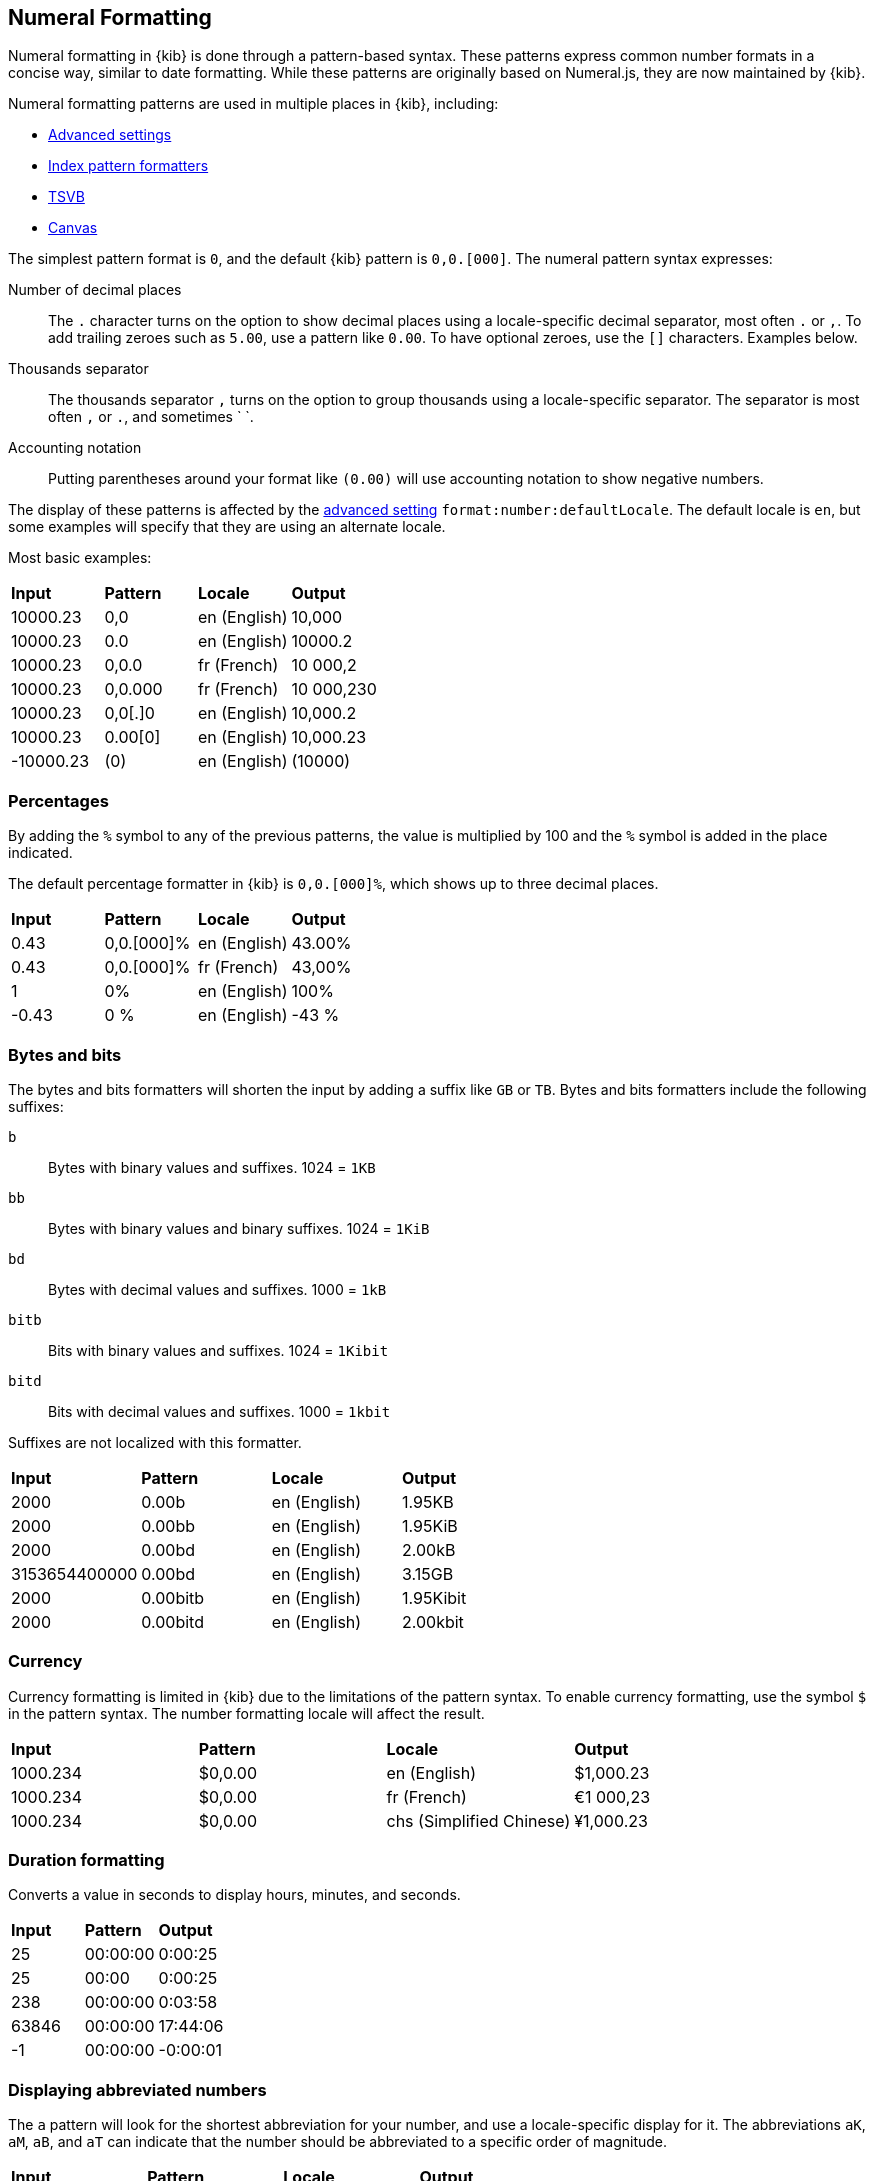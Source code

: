 [[numeral]]
== Numeral Formatting

Numeral formatting in {kib} is done through a pattern-based syntax.
These patterns express common number formats in a concise way, similar
to date formatting. While these patterns are originally based on Numeral.js,
they are now maintained by {kib}.

Numeral formatting patterns are used in multiple places in {kib}, including:

* <<advanced-options, Advanced settings>>
* <<field-formatters-numeric, Index pattern formatters>>
* <<TSVB, TSVB>>
* <<canvas, Canvas>>

The simplest pattern format is `0`, and the default {kib} pattern is `0,0.[000]`.
The numeral pattern syntax expresses:

Number of decimal places:: The `.` character turns on the option to show decimal
places using a locale-specific decimal separator, most often `.` or `,`.
To add trailing zeroes such as `5.00`, use a pattern like `0.00`.
To have optional zeroes, use the `[]` characters. Examples below.
Thousands separator:: The thousands separator `,` turns on the option to group
thousands using a locale-specific separator. The separator is most often `,` or `.`,
and sometimes ` `.
Accounting notation:: Putting parentheses around your format like `(0.00)` will use accounting notation to show negative numbers.

The display of these patterns is affected by the <<kibana-general-settings, advanced setting>> `format:number:defaultLocale`.
The default locale is `en`, but some examples will specify that they are using an alternate locale.

Most basic examples:

|===
| **Input** | **Pattern** | **Locale** | **Output**
| 10000.23 | 0,0 | en (English) | 10,000
| 10000.23 | 0.0 | en (English) | 10000.2
| 10000.23 | 0,0.0 | fr (French) | 10 000,2
| 10000.23 | 0,0.000 | fr (French) | 10 000,230
| 10000.23 | 0,0[.]0 | en (English) | 10,000.2
| 10000.23 | 0.00[0] | en (English) | 10,000.23
| -10000.23 | (0) | en (English) | (10000)
|===

[float]
=== Percentages

By adding the `%` symbol to any of the previous patterns, the value
is multiplied by 100 and the `%` symbol is added in the place indicated.

The default percentage formatter in {kib} is `0,0.[000]%`, which shows
up to three decimal places.

|===
| **Input** | **Pattern** | **Locale** | **Output**
| 0.43 | 0,0.[000]% | en (English) | 43.00%
| 0.43 | 0,0.[000]% | fr (French) | 43,00%
| 1 | 0% | en (English) | 100%
| -0.43 | 0 % | en (English) | -43 %
|===

[float]
=== Bytes and bits

The bytes and bits formatters will shorten the input by adding a suffix like `GB` or `TB`. Bytes and bits formatters include the following suffixes:

`b`:: Bytes with binary values and suffixes. 1024 = `1KB`
`bb`:: Bytes with binary values and binary suffixes. 1024 = `1KiB`
`bd`:: Bytes with decimal values and suffixes. 1000 = `1kB`
`bitb`:: Bits with binary values and suffixes. 1024 = `1Kibit`
`bitd`:: Bits with decimal values and suffixes. 1000 = `1kbit`

Suffixes are not localized with this formatter.

|===
| **Input** | **Pattern** | **Locale** | **Output**
| 2000 | 0.00b | en (English) | 1.95KB
| 2000 | 0.00bb | en (English) | 1.95KiB
| 2000 | 0.00bd | en (English) | 2.00kB
| 3153654400000 | 0.00bd | en (English) | 3.15GB
| 2000 | 0.00bitb | en (English) | 1.95Kibit
| 2000 | 0.00bitd | en (English) | 2.00kbit
|===

[float]
=== Currency

Currency formatting is limited in {kib} due to the limitations of the pattern
syntax. To enable currency formatting, use the symbol `$` in the pattern syntax.
The number formatting locale will affect the result.

|===
| **Input** | **Pattern** | **Locale** | **Output**
| 1000.234 | $0,0.00 | en (English) | $1,000.23
| 1000.234 | $0,0.00 | fr (French) | €1 000,23
| 1000.234 | $0,0.00 | chs (Simplified Chinese) | ¥1,000.23
|===

[float]
=== Duration formatting

Converts a value in seconds to display hours, minutes, and seconds.

|===
| **Input** | **Pattern** | **Output**
| 25 | 00:00:00 | 0:00:25
| 25 | 00:00 | 0:00:25
| 238 | 00:00:00 | 0:03:58
| 63846 | 00:00:00 | 17:44:06
| -1 | 00:00:00 | -0:00:01
|===

[float]
=== Displaying abbreviated numbers

The `a` pattern will look for the shortest abbreviation for your
number, and use a locale-specific display for it. The abbreviations
`aK`, `aM`, `aB`, and `aT` can indicate that the number should be
abbreviated to a specific order of magnitude.

|===
| **Input** | **Pattern** | **Locale** | **Output**
| 2000000000 | 0.00a | en (English) | 2.00b
| 2000000000 | 0.00a | ja (Japanese) | 2.00十億
| -5444333222111 | 0,0 aK | en (English) | -5,444,333,222 k
| -5444333222111 | 0,0 aM | en (English) | -5,444,333 m
| -5444333222111 | 0,0 aB | en (English) | -5,444 b
| -5444333222111 | 0,0 aT | en (English) | -5 t
|===

[float]
=== Ordinal numbers

The `o` pattern will display a locale-specific positional value like `1st` or `2nd`.
This pattern has limited support for localization, especially in languages
with multiple forms, such as German.

|===
| **Input** | **Pattern** | **Locale** | **Output**
| 3 | 0o | en (English) | 3rd
| 34 | 0o | en (English) | 34th
| 3 | 0o | es (Spanish) | 2er
| 3 | 0o | ru (Russian) | 3.
|===

[float]
=== Complete number pattern reference

These number formats, combined with the patterns described above,
produce the complete set of options for numeral formatting.
The output here is all for the `en` locale.

|===
| **Input** | **Pattern** | **Output**
| 10000 | 0,0.0000 | 10,000.0000
| 10000.23 | 0,0 | 10,000
| -10000 | 0,0.0 | -10,000.0
| 10000.1234 | 0.000 | 10000.123
| 10000 | 0[.]00 | 10000
| 10000.1 | 0[.]00 | 10000.10
| 10000.123 | 0[.]00 | 10000.12
| 10000.456 | 0[.]00 | 10000.46
| 10000.001 | 0[.]00 | 10000
| 10000.45 | 0[.]00[0] | 10000.45
| 10000.456 | 0[.]00[0] | 10000.456
| -10000 | (0,0.0000) | (10,000.0000)
| -12300 | +0,0.0000 | -12,300.0000
| 1230 | +0,0 | +1,230
| 100.78 | 0 | 101
| 100.28 | 0 | 100
| 1.932 | 0.0 | 1.9
| 1.9687 | 0 | 2
| 1.9687 | 0.0 | 2.0
| -0.23 | .00 | -.23
| -0.23 | (.00) | (.23)
| 0.23 | 0.00000 | 0.23000
| 0.67 | 0.0[0000] | 0.67
| 1.005 | 0.00 | 1.01
| 1e35 | 000 | 1e+35
| -1e35 | 000 | -1e+35
| 1e-27 | 000 | 1e-27
| -1e-27 | 000 | -1e-27
|===


